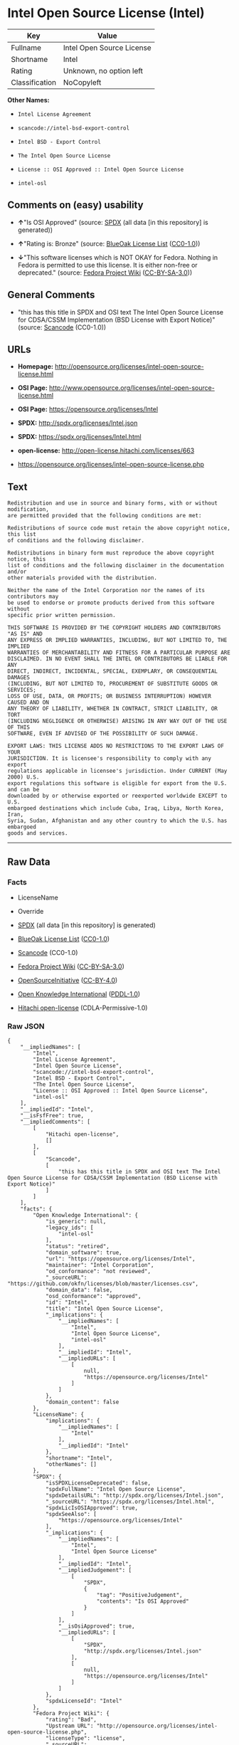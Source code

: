 * Intel Open Source License (Intel)

| Key              | Value                       |
|------------------+-----------------------------|
| Fullname         | Intel Open Source License   |
| Shortname        | Intel                       |
| Rating           | Unknown, no option left     |
| Classification   | NoCopyleft                  |

*Other Names:*

- =Intel License Agreement=

- =scancode://intel-bsd-export-control=

- =Intel BSD - Export Control=

- =The Intel Open Source License=

- =License :: OSI Approved :: Intel Open Source License=

- =intel-osl=

** Comments on (easy) usability

- *↑*"Is OSI Approved" (source:
  [[https://spdx.org/licenses/Intel.html][SPDX]] (all data [in this
  repository] is generated))

- *↑*"Rating is: Bronze" (source:
  [[https://blueoakcouncil.org/list][BlueOak License List]]
  ([[https://raw.githubusercontent.com/blueoakcouncil/blue-oak-list-npm-package/master/LICENSE][CC0-1.0]]))

- *↓*"This software licenses which is NOT OKAY for Fedora. Nothing in
  Fedora is permitted to use this license. It is either non-free or
  deprecated." (source:
  [[https://fedoraproject.org/wiki/Licensing:Main?rd=Licensing][Fedora
  Project Wiki]]
  ([[https://creativecommons.org/licenses/by-sa/3.0/legalcode][CC-BY-SA-3.0]]))

** General Comments

- "this has this title in SPDX and OSI text The Intel Open Source
  License for CDSA/CSSM Implementation (BSD License with Export Notice)"
  (source:
  [[https://github.com/nexB/scancode-toolkit/blob/develop/src/licensedcode/data/licenses/intel-bsd-export-control.yml][Scancode]]
  (CC0-1.0))

** URLs

- *Homepage:*
  http://opensource.org/licenses/intel-open-source-license.html

- *OSI Page:*
  http://www.opensource.org/licenses/intel-open-source-license.html

- *OSI Page:* https://opensource.org/licenses/Intel

- *SPDX:* http://spdx.org/licenses/Intel.json

- *SPDX:* https://spdx.org/licenses/Intel.html

- *open-license:* http://open-license.hitachi.com/licenses/663

- https://opensource.org/licenses/intel-open-source-license.php

** Text

#+BEGIN_EXAMPLE
  Redistribution and use in source and binary forms, with or without modification,
  are permitted provided that the following conditions are met:

  Redistributions of source code must retain the above copyright notice, this list
  of conditions and the following disclaimer.

  Redistributions in binary form must reproduce the above copyright notice, this
  list of conditions and the following disclaimer in the documentation and/or
  other materials provided with the distribution.

  Neither the name of the Intel Corporation nor the names of its contributors may
  be used to endorse or promote products derived from this software without
  specific prior written permission.

  THIS SOFTWARE IS PROVIDED BY THE COPYRIGHT HOLDERS AND CONTRIBUTORS "AS IS" AND
  ANY EXPRESS OR IMPLIED WARRANTIES, INCLUDING, BUT NOT LIMITED TO, THE IMPLIED
  WARRANTIES OF MERCHANTABILITY AND FITNESS FOR A PARTICULAR PURPOSE ARE
  DISCLAIMED. IN NO EVENT SHALL THE INTEL OR CONTRIBUTORS BE LIABLE FOR ANY
  DIRECT, INDIRECT, INCIDENTAL, SPECIAL, EXEMPLARY, OR CONSEQUENTIAL DAMAGES
  (INCLUDING, BUT NOT LIMITED TO, PROCUREMENT OF SUBSTITUTE GOODS OR SERVICES;
  LOSS OF USE, DATA, OR PROFITS; OR BUSINESS INTERRUPTION) HOWEVER CAUSED AND ON
  ANY THEORY OF LIABILITY, WHETHER IN CONTRACT, STRICT LIABILITY, OR TORT
  (INCLUDING NEGLIGENCE OR OTHERWISE) ARISING IN ANY WAY OUT OF THE USE OF THIS
  SOFTWARE, EVEN IF ADVISED OF THE POSSIBILITY OF SUCH DAMAGE.

  EXPORT LAWS: THIS LICENSE ADDS NO RESTRICTIONS TO THE EXPORT LAWS OF YOUR
  JURISDICTION. It is licensee's responsibility to comply with any export
  regulations applicable in licensee's jurisdiction. Under CURRENT (May 2000) U.S.
  export regulations this software is eligible for export from the U.S. and can be
  downloaded by or otherwise exported or reexported worldwide EXCEPT to U.S.
  embargoed destinations which include Cuba, Iraq, Libya, North Korea, Iran,
  Syria, Sudan, Afghanistan and any other country to which the U.S. has embargoed
  goods and services.
#+END_EXAMPLE

--------------

** Raw Data

*** Facts

- LicenseName

- Override

- [[https://spdx.org/licenses/Intel.html][SPDX]] (all data [in this
  repository] is generated)

- [[https://blueoakcouncil.org/list][BlueOak License List]]
  ([[https://raw.githubusercontent.com/blueoakcouncil/blue-oak-list-npm-package/master/LICENSE][CC0-1.0]])

- [[https://github.com/nexB/scancode-toolkit/blob/develop/src/licensedcode/data/licenses/intel-bsd-export-control.yml][Scancode]]
  (CC0-1.0)

- [[https://fedoraproject.org/wiki/Licensing:Main?rd=Licensing][Fedora
  Project Wiki]]
  ([[https://creativecommons.org/licenses/by-sa/3.0/legalcode][CC-BY-SA-3.0]])

- [[https://opensource.org/licenses/][OpenSourceInitiative]]
  ([[https://creativecommons.org/licenses/by/4.0/legalcode][CC-BY-4.0]])

- [[https://github.com/okfn/licenses/blob/master/licenses.csv][Open
  Knowledge International]]
  ([[https://opendatacommons.org/licenses/pddl/1-0/][PDDL-1.0]])

- [[https://github.com/Hitachi/open-license][Hitachi open-license]]
  (CDLA-Permissive-1.0)

*** Raw JSON

#+BEGIN_EXAMPLE
  {
      "__impliedNames": [
          "Intel",
          "Intel License Agreement",
          "Intel Open Source License",
          "scancode://intel-bsd-export-control",
          "Intel BSD - Export Control",
          "The Intel Open Source License",
          "License :: OSI Approved :: Intel Open Source License",
          "intel-osl"
      ],
      "__impliedId": "Intel",
      "__isFsfFree": true,
      "__impliedComments": [
          [
              "Hitachi open-license",
              []
          ],
          [
              "Scancode",
              [
                  "this has this title in SPDX and OSI text The Intel Open Source License for CDSA/CSSM Implementation (BSD License with Export Notice)"
              ]
          ]
      ],
      "facts": {
          "Open Knowledge International": {
              "is_generic": null,
              "legacy_ids": [
                  "intel-osl"
              ],
              "status": "retired",
              "domain_software": true,
              "url": "https://opensource.org/licenses/Intel",
              "maintainer": "Intel Corporation",
              "od_conformance": "not reviewed",
              "_sourceURL": "https://github.com/okfn/licenses/blob/master/licenses.csv",
              "domain_data": false,
              "osd_conformance": "approved",
              "id": "Intel",
              "title": "Intel Open Source License",
              "_implications": {
                  "__impliedNames": [
                      "Intel",
                      "Intel Open Source License",
                      "intel-osl"
                  ],
                  "__impliedId": "Intel",
                  "__impliedURLs": [
                      [
                          null,
                          "https://opensource.org/licenses/Intel"
                      ]
                  ]
              },
              "domain_content": false
          },
          "LicenseName": {
              "implications": {
                  "__impliedNames": [
                      "Intel"
                  ],
                  "__impliedId": "Intel"
              },
              "shortname": "Intel",
              "otherNames": []
          },
          "SPDX": {
              "isSPDXLicenseDeprecated": false,
              "spdxFullName": "Intel Open Source License",
              "spdxDetailsURL": "http://spdx.org/licenses/Intel.json",
              "_sourceURL": "https://spdx.org/licenses/Intel.html",
              "spdxLicIsOSIApproved": true,
              "spdxSeeAlso": [
                  "https://opensource.org/licenses/Intel"
              ],
              "_implications": {
                  "__impliedNames": [
                      "Intel",
                      "Intel Open Source License"
                  ],
                  "__impliedId": "Intel",
                  "__impliedJudgement": [
                      [
                          "SPDX",
                          {
                              "tag": "PositiveJudgement",
                              "contents": "Is OSI Approved"
                          }
                      ]
                  ],
                  "__isOsiApproved": true,
                  "__impliedURLs": [
                      [
                          "SPDX",
                          "http://spdx.org/licenses/Intel.json"
                      ],
                      [
                          null,
                          "https://opensource.org/licenses/Intel"
                      ]
                  ]
              },
              "spdxLicenseId": "Intel"
          },
          "Fedora Project Wiki": {
              "rating": "Bad",
              "Upstream URL": "http://opensource.org/licenses/intel-open-source-license.php",
              "licenseType": "license",
              "_sourceURL": "https://fedoraproject.org/wiki/Licensing:Main?rd=Licensing",
              "Full Name": "Intel Open Source License",
              "FSF Free?": "Yes",
              "_implications": {
                  "__impliedNames": [
                      "Intel Open Source License"
                  ],
                  "__isFsfFree": true,
                  "__impliedJudgement": [
                      [
                          "Fedora Project Wiki",
                          {
                              "tag": "NegativeJudgement",
                              "contents": "This software licenses which is NOT OKAY for Fedora. Nothing in Fedora is permitted to use this license. It is either non-free or deprecated."
                          }
                      ]
                  ]
              },
              "Notes": "Deprecated license"
          },
          "Scancode": {
              "otherUrls": [
                  "http://opensource.org/licenses/Intel",
                  "https://opensource.org/licenses/Intel",
                  "https://opensource.org/licenses/intel-open-source-license.php"
              ],
              "homepageUrl": "http://opensource.org/licenses/intel-open-source-license.html",
              "shortName": "Intel BSD - Export Control",
              "textUrls": null,
              "text": "Redistribution and use in source and binary forms, with or without modification,\nare permitted provided that the following conditions are met:\n\nRedistributions of source code must retain the above copyright notice, this list\nof conditions and the following disclaimer.\n\nRedistributions in binary form must reproduce the above copyright notice, this\nlist of conditions and the following disclaimer in the documentation and/or\nother materials provided with the distribution.\n\nNeither the name of the Intel Corporation nor the names of its contributors may\nbe used to endorse or promote products derived from this software without\nspecific prior written permission.\n\nTHIS SOFTWARE IS PROVIDED BY THE COPYRIGHT HOLDERS AND CONTRIBUTORS \"AS IS\" AND\nANY EXPRESS OR IMPLIED WARRANTIES, INCLUDING, BUT NOT LIMITED TO, THE IMPLIED\nWARRANTIES OF MERCHANTABILITY AND FITNESS FOR A PARTICULAR PURPOSE ARE\nDISCLAIMED. IN NO EVENT SHALL THE INTEL OR CONTRIBUTORS BE LIABLE FOR ANY\nDIRECT, INDIRECT, INCIDENTAL, SPECIAL, EXEMPLARY, OR CONSEQUENTIAL DAMAGES\n(INCLUDING, BUT NOT LIMITED TO, PROCUREMENT OF SUBSTITUTE GOODS OR SERVICES;\nLOSS OF USE, DATA, OR PROFITS; OR BUSINESS INTERRUPTION) HOWEVER CAUSED AND ON\nANY THEORY OF LIABILITY, WHETHER IN CONTRACT, STRICT LIABILITY, OR TORT\n(INCLUDING NEGLIGENCE OR OTHERWISE) ARISING IN ANY WAY OUT OF THE USE OF THIS\nSOFTWARE, EVEN IF ADVISED OF THE POSSIBILITY OF SUCH DAMAGE.\n\nEXPORT LAWS: THIS LICENSE ADDS NO RESTRICTIONS TO THE EXPORT LAWS OF YOUR\nJURISDICTION. It is licensee's responsibility to comply with any export\nregulations applicable in licensee's jurisdiction. Under CURRENT (May 2000) U.S.\nexport regulations this software is eligible for export from the U.S. and can be\ndownloaded by or otherwise exported or reexported worldwide EXCEPT to U.S.\nembargoed destinations which include Cuba, Iraq, Libya, North Korea, Iran,\nSyria, Sudan, Afghanistan and any other country to which the U.S. has embargoed\ngoods and services.",
              "category": "Permissive",
              "osiUrl": "http://www.opensource.org/licenses/intel-open-source-license.html",
              "owner": "Intel Corporation",
              "_sourceURL": "https://github.com/nexB/scancode-toolkit/blob/develop/src/licensedcode/data/licenses/intel-bsd-export-control.yml",
              "key": "intel-bsd-export-control",
              "name": "Intel BSD - Export Control",
              "spdxId": "Intel",
              "notes": "this has this title in SPDX and OSI text The Intel Open Source License for CDSA/CSSM Implementation (BSD License with Export Notice)",
              "_implications": {
                  "__impliedNames": [
                      "scancode://intel-bsd-export-control",
                      "Intel BSD - Export Control",
                      "Intel"
                  ],
                  "__impliedId": "Intel",
                  "__impliedComments": [
                      [
                          "Scancode",
                          [
                              "this has this title in SPDX and OSI text The Intel Open Source License for CDSA/CSSM Implementation (BSD License with Export Notice)"
                          ]
                      ]
                  ],
                  "__impliedCopyleft": [
                      [
                          "Scancode",
                          "NoCopyleft"
                      ]
                  ],
                  "__calculatedCopyleft": "NoCopyleft",
                  "__impliedText": "Redistribution and use in source and binary forms, with or without modification,\nare permitted provided that the following conditions are met:\n\nRedistributions of source code must retain the above copyright notice, this list\nof conditions and the following disclaimer.\n\nRedistributions in binary form must reproduce the above copyright notice, this\nlist of conditions and the following disclaimer in the documentation and/or\nother materials provided with the distribution.\n\nNeither the name of the Intel Corporation nor the names of its contributors may\nbe used to endorse or promote products derived from this software without\nspecific prior written permission.\n\nTHIS SOFTWARE IS PROVIDED BY THE COPYRIGHT HOLDERS AND CONTRIBUTORS \"AS IS\" AND\nANY EXPRESS OR IMPLIED WARRANTIES, INCLUDING, BUT NOT LIMITED TO, THE IMPLIED\nWARRANTIES OF MERCHANTABILITY AND FITNESS FOR A PARTICULAR PURPOSE ARE\nDISCLAIMED. IN NO EVENT SHALL THE INTEL OR CONTRIBUTORS BE LIABLE FOR ANY\nDIRECT, INDIRECT, INCIDENTAL, SPECIAL, EXEMPLARY, OR CONSEQUENTIAL DAMAGES\n(INCLUDING, BUT NOT LIMITED TO, PROCUREMENT OF SUBSTITUTE GOODS OR SERVICES;\nLOSS OF USE, DATA, OR PROFITS; OR BUSINESS INTERRUPTION) HOWEVER CAUSED AND ON\nANY THEORY OF LIABILITY, WHETHER IN CONTRACT, STRICT LIABILITY, OR TORT\n(INCLUDING NEGLIGENCE OR OTHERWISE) ARISING IN ANY WAY OUT OF THE USE OF THIS\nSOFTWARE, EVEN IF ADVISED OF THE POSSIBILITY OF SUCH DAMAGE.\n\nEXPORT LAWS: THIS LICENSE ADDS NO RESTRICTIONS TO THE EXPORT LAWS OF YOUR\nJURISDICTION. It is licensee's responsibility to comply with any export\nregulations applicable in licensee's jurisdiction. Under CURRENT (May 2000) U.S.\nexport regulations this software is eligible for export from the U.S. and can be\ndownloaded by or otherwise exported or reexported worldwide EXCEPT to U.S.\nembargoed destinations which include Cuba, Iraq, Libya, North Korea, Iran,\nSyria, Sudan, Afghanistan and any other country to which the U.S. has embargoed\ngoods and services.",
                  "__impliedURLs": [
                      [
                          "Homepage",
                          "http://opensource.org/licenses/intel-open-source-license.html"
                      ],
                      [
                          "OSI Page",
                          "http://www.opensource.org/licenses/intel-open-source-license.html"
                      ],
                      [
                          null,
                          "http://opensource.org/licenses/Intel"
                      ],
                      [
                          null,
                          "https://opensource.org/licenses/Intel"
                      ],
                      [
                          null,
                          "https://opensource.org/licenses/intel-open-source-license.php"
                      ]
                  ]
              }
          },
          "Override": {
              "oNonCommecrial": null,
              "implications": {
                  "__impliedNames": [
                      "Intel",
                      "Intel License Agreement"
                  ],
                  "__impliedId": "Intel"
              },
              "oName": "Intel",
              "oOtherLicenseIds": [
                  "Intel License Agreement"
              ],
              "oDescription": null,
              "oJudgement": null,
              "oCompatibilities": null,
              "oRatingState": null
          },
          "Hitachi open-license": {
              "notices": [
                  {
                      "content": "the software is provided by the copyright holders and contributors \"as-is\" and without any warranties of any kind, either express or implied, including, but not limited to, implied warranties of merchantability and fitness for a particular purpose. The warranties include, but are not limited to, the implied warranties of commercial applicability and fitness for a particular purpose.",
                      "description": "There is no guarantee."
                  },
                  {
                      "content": "Neither the copyright owner nor any contributor, for any cause whatsoever, shall be liable for damages, regardless of how caused, and regardless of whether the liability is based on contract, strict liability, or tort (including negligence), even if they have been advised of the possibility of such damages arising from the use of the software, and even if they have been advised of the possibility of such damages. for any direct, indirect, incidental, special, punitive, or consequential damages (including, but not limited to, compensation for procurement of substitute goods or services, loss of use, loss of data, loss of profits, or business interruption). It shall not be defeated."
                  }
              ],
              "_sourceURL": "http://open-license.hitachi.com/licenses/663",
              "content": "Intel License Agreement\r\n\r\nCopyright (c) 2000, Intel Corporation\r\n\r\nAll rights reserved.\r\n\r\nRedistribution and use in source and binary forms, with or without\r\nmodification, are permitted provided that the following conditions are\r\nmet:\r\n\r\n* Redistributions of source code must retain the above copyright\r\nnotice, this list of conditions and the following disclaimer.\r\n\r\n* Redistributions in binary form must reproduce the above copyright\r\nnotice, this list of conditions and the following disclaimer in the\r\ndocumentation and/or other materials provided with the distribution.\r\n\r\n* The name of Intel Corporation may not be used to endorse or promote\r\nproducts derived from this software without specific prior written\r\npermission.\r\n\r\nTHIS SOFTWARE IS PROVIDED BY THE COPYRIGHT HOLDERS AND CONTRIBUTORS\r\n\"AS IS\" AND ANY EXPRESS OR IMPLIED WARRANTIES, INCLUDING, BUT NOT\r\nLIMITED TO, THE IMPLIED WARRANTIES OF MERCHANTABILITY AND FITNESS FOR\r\nA PARTICULAR PURPOSE ARE DISCLAIMED. IN NO EVENT SHALL INTEL OR\r\nCONTRIBUTORS BE LIABLE FOR ANY DIRECT, INDIRECT, INCIDENTAL, SPECIAL,\r\nEXEMPLARY, OR CONSEQUENTIAL DAMAGES (INCLUDING, BUT NOT LIMITED TO,\r\nPROCUREMENT OF SUBSTITUTE GOODS OR SERVICES; LOSS OF USE, DATA, OR\r\nPROFITS; OR BUSINESS INTERRUPTION) HOWEVER CAUSED AND ON ANY THEORY OF\r\nLIABILITY, WHETHER IN CONTRACT, STRICT LIABILITY, OR TORT (INCLUDING\r\nNEGLIGENCE OR OTHERWISE) ARISING IN ANY WAY OUT OF THE USE OF THIS\r\nSOFTWARE, EVEN IF ADVISED OF THE POSSIBILITY OF SUCH DAMAGE.",
              "name": "Intel License Agreement",
              "permissions": [
                  {
                      "actions": [
                          {
                              "name": "Use the obtained source code without modification",
                              "description": "Use the fetched code as it is."
                          },
                          {
                              "name": "Modify the obtained source code."
                          },
                          {
                              "name": "Using Modified Source Code"
                          },
                          {
                              "name": "Use the retrieved binaries",
                              "description": "Use the fetched binary as it is."
                          },
                          {
                              "name": "Use binaries generated from modified source code"
                          }
                      ],
                      "conditions": null
                  },
                  {
                      "actions": [
                          {
                              "name": "Distribute the obtained source code without modification",
                              "description": "Redistribute the code as it was obtained"
                          },
                          {
                              "name": "Distribution of Modified Source Code"
                          }
                      ],
                      "conditions": {
                          "name": "Include a copyright notice, list of terms and conditions, and disclaimer included in the license",
                          "type": "OBLIGATION"
                      }
                  },
                  {
                      "actions": [
                          {
                              "name": "Distribute the fetched binaries",
                              "description": "Redistribute the fetched binaries as they are"
                          },
                          {
                              "name": "Distribute the generated binaries from modified source code"
                          }
                      ],
                      "conditions": {
                          "name": "Include a copyright notice, list of terms and conditions, and disclaimer in the materials accompanying the distribution, which are included in the license",
                          "type": "OBLIGATION"
                      }
                  },
                  {
                      "actions": [
                          {
                              "name": "Use the author's name to endorse or promote the derived product"
                          }
                      ],
                      "conditions": {
                          "name": "Get special permission in writing.",
                          "type": "REQUISITE"
                      },
                      "description": "\"Intel Corporation\" if you use the name \"Intel Corporation\"."
                  }
              ],
              "_implications": {
                  "__impliedNames": [
                      "Intel License Agreement"
                  ],
                  "__impliedComments": [
                      [
                          "Hitachi open-license",
                          []
                      ]
                  ],
                  "__impliedText": "Intel License Agreement\r\n\r\nCopyright (c) 2000, Intel Corporation\r\n\r\nAll rights reserved.\r\n\r\nRedistribution and use in source and binary forms, with or without\r\nmodification, are permitted provided that the following conditions are\r\nmet:\r\n\r\n* Redistributions of source code must retain the above copyright\r\nnotice, this list of conditions and the following disclaimer.\r\n\r\n* Redistributions in binary form must reproduce the above copyright\r\nnotice, this list of conditions and the following disclaimer in the\r\ndocumentation and/or other materials provided with the distribution.\r\n\r\n* The name of Intel Corporation may not be used to endorse or promote\r\nproducts derived from this software without specific prior written\r\npermission.\r\n\r\nTHIS SOFTWARE IS PROVIDED BY THE COPYRIGHT HOLDERS AND CONTRIBUTORS\r\n\"AS IS\" AND ANY EXPRESS OR IMPLIED WARRANTIES, INCLUDING, BUT NOT\r\nLIMITED TO, THE IMPLIED WARRANTIES OF MERCHANTABILITY AND FITNESS FOR\r\nA PARTICULAR PURPOSE ARE DISCLAIMED. IN NO EVENT SHALL INTEL OR\r\nCONTRIBUTORS BE LIABLE FOR ANY DIRECT, INDIRECT, INCIDENTAL, SPECIAL,\r\nEXEMPLARY, OR CONSEQUENTIAL DAMAGES (INCLUDING, BUT NOT LIMITED TO,\r\nPROCUREMENT OF SUBSTITUTE GOODS OR SERVICES; LOSS OF USE, DATA, OR\r\nPROFITS; OR BUSINESS INTERRUPTION) HOWEVER CAUSED AND ON ANY THEORY OF\r\nLIABILITY, WHETHER IN CONTRACT, STRICT LIABILITY, OR TORT (INCLUDING\r\nNEGLIGENCE OR OTHERWISE) ARISING IN ANY WAY OUT OF THE USE OF THIS\r\nSOFTWARE, EVEN IF ADVISED OF THE POSSIBILITY OF SUCH DAMAGE.",
                  "__impliedURLs": [
                      [
                          "open-license",
                          "http://open-license.hitachi.com/licenses/663"
                      ]
                  ]
              }
          },
          "BlueOak License List": {
              "BlueOakRating": "Bronze",
              "url": "https://spdx.org/licenses/Intel.html",
              "isPermissive": true,
              "_sourceURL": "https://blueoakcouncil.org/list",
              "name": "Intel Open Source License",
              "id": "Intel",
              "_implications": {
                  "__impliedNames": [
                      "Intel",
                      "Intel Open Source License"
                  ],
                  "__impliedJudgement": [
                      [
                          "BlueOak License List",
                          {
                              "tag": "PositiveJudgement",
                              "contents": "Rating is: Bronze"
                          }
                      ]
                  ],
                  "__impliedCopyleft": [
                      [
                          "BlueOak License List",
                          "NoCopyleft"
                      ]
                  ],
                  "__calculatedCopyleft": "NoCopyleft",
                  "__impliedURLs": [
                      [
                          "SPDX",
                          "https://spdx.org/licenses/Intel.html"
                      ]
                  ]
              }
          },
          "OpenSourceInitiative": {
              "text": [
                  {
                      "url": "https://opensource.org/licenses/Intel",
                      "title": "HTML",
                      "media_type": "text/html"
                  }
              ],
              "identifiers": [
                  {
                      "identifier": "Intel",
                      "scheme": "SPDX"
                  },
                  {
                      "identifier": "License :: OSI Approved :: Intel Open Source License",
                      "scheme": "Trove"
                  }
              ],
              "superseded_by": null,
              "_sourceURL": "https://opensource.org/licenses/",
              "name": "The Intel Open Source License",
              "other_names": [],
              "keywords": [
                  "discouraged",
                  "retired",
                  "osi-approved"
              ],
              "id": "Intel",
              "links": [
                  {
                      "note": "OSI Page",
                      "url": "https://opensource.org/licenses/Intel"
                  }
              ],
              "_implications": {
                  "__impliedNames": [
                      "Intel",
                      "The Intel Open Source License",
                      "Intel",
                      "License :: OSI Approved :: Intel Open Source License"
                  ],
                  "__impliedURLs": [
                      [
                          "OSI Page",
                          "https://opensource.org/licenses/Intel"
                      ]
                  ]
              }
          }
      },
      "__impliedJudgement": [
          [
              "BlueOak License List",
              {
                  "tag": "PositiveJudgement",
                  "contents": "Rating is: Bronze"
              }
          ],
          [
              "Fedora Project Wiki",
              {
                  "tag": "NegativeJudgement",
                  "contents": "This software licenses which is NOT OKAY for Fedora. Nothing in Fedora is permitted to use this license. It is either non-free or deprecated."
              }
          ],
          [
              "SPDX",
              {
                  "tag": "PositiveJudgement",
                  "contents": "Is OSI Approved"
              }
          ]
      ],
      "__impliedCopyleft": [
          [
              "BlueOak License List",
              "NoCopyleft"
          ],
          [
              "Scancode",
              "NoCopyleft"
          ]
      ],
      "__calculatedCopyleft": "NoCopyleft",
      "__isOsiApproved": true,
      "__impliedText": "Redistribution and use in source and binary forms, with or without modification,\nare permitted provided that the following conditions are met:\n\nRedistributions of source code must retain the above copyright notice, this list\nof conditions and the following disclaimer.\n\nRedistributions in binary form must reproduce the above copyright notice, this\nlist of conditions and the following disclaimer in the documentation and/or\nother materials provided with the distribution.\n\nNeither the name of the Intel Corporation nor the names of its contributors may\nbe used to endorse or promote products derived from this software without\nspecific prior written permission.\n\nTHIS SOFTWARE IS PROVIDED BY THE COPYRIGHT HOLDERS AND CONTRIBUTORS \"AS IS\" AND\nANY EXPRESS OR IMPLIED WARRANTIES, INCLUDING, BUT NOT LIMITED TO, THE IMPLIED\nWARRANTIES OF MERCHANTABILITY AND FITNESS FOR A PARTICULAR PURPOSE ARE\nDISCLAIMED. IN NO EVENT SHALL THE INTEL OR CONTRIBUTORS BE LIABLE FOR ANY\nDIRECT, INDIRECT, INCIDENTAL, SPECIAL, EXEMPLARY, OR CONSEQUENTIAL DAMAGES\n(INCLUDING, BUT NOT LIMITED TO, PROCUREMENT OF SUBSTITUTE GOODS OR SERVICES;\nLOSS OF USE, DATA, OR PROFITS; OR BUSINESS INTERRUPTION) HOWEVER CAUSED AND ON\nANY THEORY OF LIABILITY, WHETHER IN CONTRACT, STRICT LIABILITY, OR TORT\n(INCLUDING NEGLIGENCE OR OTHERWISE) ARISING IN ANY WAY OUT OF THE USE OF THIS\nSOFTWARE, EVEN IF ADVISED OF THE POSSIBILITY OF SUCH DAMAGE.\n\nEXPORT LAWS: THIS LICENSE ADDS NO RESTRICTIONS TO THE EXPORT LAWS OF YOUR\nJURISDICTION. It is licensee's responsibility to comply with any export\nregulations applicable in licensee's jurisdiction. Under CURRENT (May 2000) U.S.\nexport regulations this software is eligible for export from the U.S. and can be\ndownloaded by or otherwise exported or reexported worldwide EXCEPT to U.S.\nembargoed destinations which include Cuba, Iraq, Libya, North Korea, Iran,\nSyria, Sudan, Afghanistan and any other country to which the U.S. has embargoed\ngoods and services.",
      "__impliedURLs": [
          [
              "SPDX",
              "http://spdx.org/licenses/Intel.json"
          ],
          [
              null,
              "https://opensource.org/licenses/Intel"
          ],
          [
              "SPDX",
              "https://spdx.org/licenses/Intel.html"
          ],
          [
              "Homepage",
              "http://opensource.org/licenses/intel-open-source-license.html"
          ],
          [
              "OSI Page",
              "http://www.opensource.org/licenses/intel-open-source-license.html"
          ],
          [
              null,
              "http://opensource.org/licenses/Intel"
          ],
          [
              null,
              "https://opensource.org/licenses/intel-open-source-license.php"
          ],
          [
              "OSI Page",
              "https://opensource.org/licenses/Intel"
          ],
          [
              "open-license",
              "http://open-license.hitachi.com/licenses/663"
          ]
      ]
  }
#+END_EXAMPLE

*** Dot Cluster Graph

[[../dot/Intel.svg]]